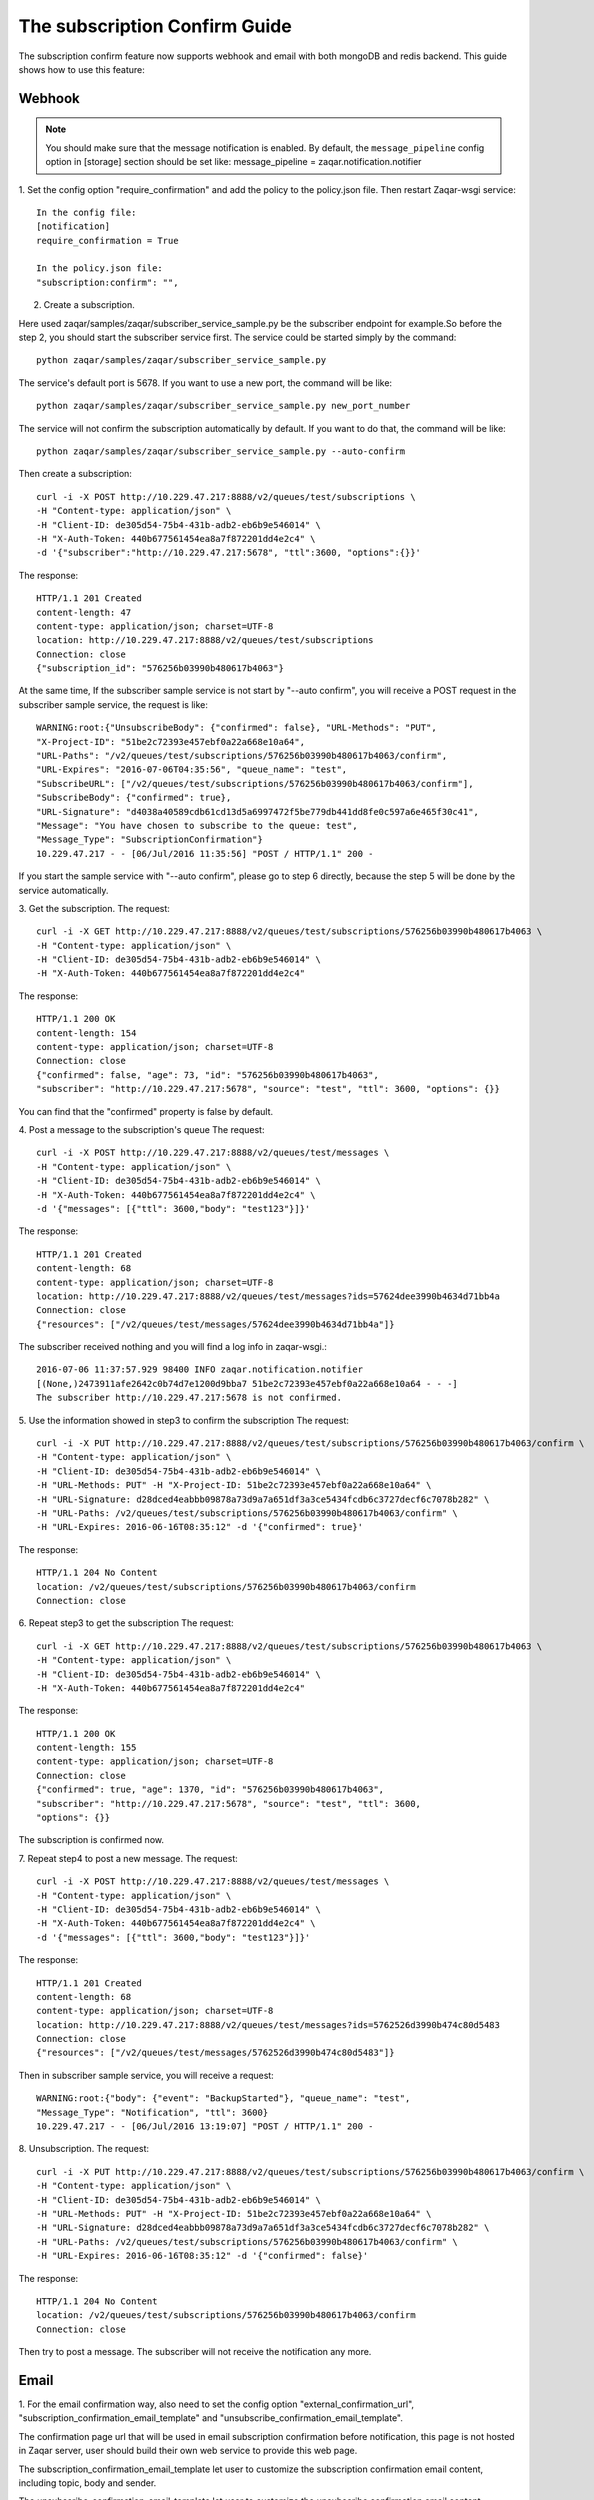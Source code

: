 ..
      Licensed under the Apache License, Version 2.0 (the "License"); you may
      not use this file except in compliance with the License. You may obtain
      a copy of the License at

          http://www.apache.org/licenses/LICENSE-2.0

      Unless required by applicable law or agreed to in writing, software
      distributed under the License is distributed on an "AS IS" BASIS, WITHOUT
      WARRANTIES OR CONDITIONS OF ANY KIND, either express or implied. See the
      License for the specific language governing permissions and limitations
      under the License.

==============================
The subscription Confirm Guide
==============================

The subscription confirm feature now supports webhook and email with both
mongoDB and redis backend.
This guide shows how to use this feature:

Webhook
-------

.. note::

   You should make sure that the message notification is enabled. By default,
   the ``message_pipeline`` config option in [storage] section should be set
   like: message_pipeline = zaqar.notification.notifier

1. Set the config option "require_confirmation" and add the policy to the
policy.json file. Then restart Zaqar-wsgi service::

    In the config file:
    [notification]
    require_confirmation = True

    In the policy.json file:
    "subscription:confirm": "",

2. Create a subscription.

Here used zaqar/samples/zaqar/subscriber_service_sample.py be the subscriber
endpoint for example.So before the step 2, you should start the subscriber
service first.
The service could be started simply by the command::

    python zaqar/samples/zaqar/subscriber_service_sample.py

The service's default port is 5678. If you want to use a new port, the command
will be like::

    python zaqar/samples/zaqar/subscriber_service_sample.py new_port_number

The service will not confirm the subscription automatically by default. If you
want to do that, the command will be like::

    python zaqar/samples/zaqar/subscriber_service_sample.py --auto-confirm

Then create a subscription::

    curl -i -X POST http://10.229.47.217:8888/v2/queues/test/subscriptions \
    -H "Content-type: application/json" \
    -H "Client-ID: de305d54-75b4-431b-adb2-eb6b9e546014" \
    -H "X-Auth-Token: 440b677561454ea8a7f872201dd4e2c4" \
    -d '{"subscriber":"http://10.229.47.217:5678", "ttl":3600, "options":{}}'

The response::

    HTTP/1.1 201 Created
    content-length: 47
    content-type: application/json; charset=UTF-8
    location: http://10.229.47.217:8888/v2/queues/test/subscriptions
    Connection: close
    {"subscription_id": "576256b03990b480617b4063"}

At the same time, If the subscriber sample service is not start by
"--auto confirm", you will receive a POST request in the subscriber sample
service, the request is like::

    WARNING:root:{"UnsubscribeBody": {"confirmed": false}, "URL-Methods": "PUT",
    "X-Project-ID": "51be2c72393e457ebf0a22a668e10a64",
    "URL-Paths": "/v2/queues/test/subscriptions/576256b03990b480617b4063/confirm",
    "URL-Expires": "2016-07-06T04:35:56", "queue_name": "test",
    "SubscribeURL": ["/v2/queues/test/subscriptions/576256b03990b480617b4063/confirm"],
    "SubscribeBody": {"confirmed": true},
    "URL-Signature": "d4038a40589cdb61cd13d5a6997472f5be779db441dd8fe0c597a6e465f30c41",
    "Message": "You have chosen to subscribe to the queue: test",
    "Message_Type": "SubscriptionConfirmation"}
    10.229.47.217 - - [06/Jul/2016 11:35:56] "POST / HTTP/1.1" 200 -

If you start the sample service with "--auto confirm", please go to step 6
directly, because the step 5 will be done by the service automatically.

3. Get the subscription.
The request::

    curl -i -X GET http://10.229.47.217:8888/v2/queues/test/subscriptions/576256b03990b480617b4063 \
    -H "Content-type: application/json" \
    -H "Client-ID: de305d54-75b4-431b-adb2-eb6b9e546014" \
    -H "X-Auth-Token: 440b677561454ea8a7f872201dd4e2c4"

The response::

    HTTP/1.1 200 OK
    content-length: 154
    content-type: application/json; charset=UTF-8
    Connection: close
    {"confirmed": false, "age": 73, "id": "576256b03990b480617b4063",
    "subscriber": "http://10.229.47.217:5678", "source": "test", "ttl": 3600, "options": {}}

You can find that the "confirmed" property is false by default.

4. Post a message to the subscription's queue
The request::

    curl -i -X POST http://10.229.47.217:8888/v2/queues/test/messages \
    -H "Content-type: application/json" \
    -H "Client-ID: de305d54-75b4-431b-adb2-eb6b9e546014" \
    -H "X-Auth-Token: 440b677561454ea8a7f872201dd4e2c4" \
    -d '{"messages": [{"ttl": 3600,"body": "test123"}]}'

The response::

    HTTP/1.1 201 Created
    content-length: 68
    content-type: application/json; charset=UTF-8
    location: http://10.229.47.217:8888/v2/queues/test/messages?ids=57624dee3990b4634d71bb4a
    Connection: close
    {"resources": ["/v2/queues/test/messages/57624dee3990b4634d71bb4a"]}

The subscriber received nothing and you will find a log info in zaqar-wsgi.::

    2016-07-06 11:37:57.929 98400 INFO zaqar.notification.notifier
    [(None,)2473911afe2642c0b74d7e1200d9bba7 51be2c72393e457ebf0a22a668e10a64 - - -]
    The subscriber http://10.229.47.217:5678 is not confirmed.

5. Use the information showed in step3 to confirm the subscription
The request::

    curl -i -X PUT http://10.229.47.217:8888/v2/queues/test/subscriptions/576256b03990b480617b4063/confirm \
    -H "Content-type: application/json" \
    -H "Client-ID: de305d54-75b4-431b-adb2-eb6b9e546014" \
    -H "URL-Methods: PUT" -H "X-Project-ID: 51be2c72393e457ebf0a22a668e10a64" \
    -H "URL-Signature: d28dced4eabbb09878a73d9a7a651df3a3ce5434fcdb6c3727decf6c7078b282" \
    -H "URL-Paths: /v2/queues/test/subscriptions/576256b03990b480617b4063/confirm" \
    -H "URL-Expires: 2016-06-16T08:35:12" -d '{"confirmed": true}'

The response::

    HTTP/1.1 204 No Content
    location: /v2/queues/test/subscriptions/576256b03990b480617b4063/confirm
    Connection: close

6. Repeat step3 to get the subscription
The request::

    curl -i -X GET http://10.229.47.217:8888/v2/queues/test/subscriptions/576256b03990b480617b4063 \
    -H "Content-type: application/json" \
    -H "Client-ID: de305d54-75b4-431b-adb2-eb6b9e546014" \
    -H "X-Auth-Token: 440b677561454ea8a7f872201dd4e2c4"

The response::

    HTTP/1.1 200 OK
    content-length: 155
    content-type: application/json; charset=UTF-8
    Connection: close
    {"confirmed": true, "age": 1370, "id": "576256b03990b480617b4063",
    "subscriber": "http://10.229.47.217:5678", "source": "test", "ttl": 3600,
    "options": {}}

The subscription is confirmed now.

7. Repeat step4 to post a new message.
The request::

    curl -i -X POST http://10.229.47.217:8888/v2/queues/test/messages \
    -H "Content-type: application/json" \
    -H "Client-ID: de305d54-75b4-431b-adb2-eb6b9e546014" \
    -H "X-Auth-Token: 440b677561454ea8a7f872201dd4e2c4" \
    -d '{"messages": [{"ttl": 3600,"body": "test123"}]}'

The response::

    HTTP/1.1 201 Created
    content-length: 68
    content-type: application/json; charset=UTF-8
    location: http://10.229.47.217:8888/v2/queues/test/messages?ids=5762526d3990b474c80d5483
    Connection: close
    {"resources": ["/v2/queues/test/messages/5762526d3990b474c80d5483"]}

Then in subscriber sample service, you will receive a request::

    WARNING:root:{"body": {"event": "BackupStarted"}, "queue_name": "test",
    "Message_Type": "Notification", "ttl": 3600}
    10.229.47.217 - - [06/Jul/2016 13:19:07] "POST / HTTP/1.1" 200 -

8. Unsubscription.
The request::

    curl -i -X PUT http://10.229.47.217:8888/v2/queues/test/subscriptions/576256b03990b480617b4063/confirm \
    -H "Content-type: application/json" \
    -H "Client-ID: de305d54-75b4-431b-adb2-eb6b9e546014" \
    -H "URL-Methods: PUT" -H "X-Project-ID: 51be2c72393e457ebf0a22a668e10a64" \
    -H "URL-Signature: d28dced4eabbb09878a73d9a7a651df3a3ce5434fcdb6c3727decf6c7078b282" \
    -H "URL-Paths: /v2/queues/test/subscriptions/576256b03990b480617b4063/confirm" \
    -H "URL-Expires: 2016-06-16T08:35:12" -d '{"confirmed": false}'

The response::

    HTTP/1.1 204 No Content
    location: /v2/queues/test/subscriptions/576256b03990b480617b4063/confirm
    Connection: close

Then try to post a message. The subscriber will not receive the notification
any more.

Email
-----

1. For the email confirmation way, also need to set the config option
"external_confirmation_url", "subscription_confirmation_email_template" and
"unsubscribe_confirmation_email_template".

The confirmation page url that will be used in email subscription confirmation
before notification, this page is not hosted in Zaqar server, user should
build their own web service to provide this web page.

The subscription_confirmation_email_template let user to customize the
subscription confirmation email content, including topic, body and sender.

The unsubscribe_confirmation_email_template let user to customize the
unsubscribe confirmation email content, including topic, body and sender too::

    In the config file:
    [notification]
    require_confirmation = True
    external_confirmation_url = http://web_service_url/
    subscription_confirmation_email_template = topic:Zaqar Notification - Subscription Confirmation,\
                                              body:'You have chosen to subscribe to the queue: {0}. This queue belongs to project: {1}. To confirm this subscription, click or visit this link below: {2}',\
                                              sender:Zaqar Notifications <no-reply@openstack.org>
    unsubscribe_confirmation_email_template = topic: Zaqar Notification - Unsubscribe Confirmation,\
                                              body:'You have unsubscribed successfully to the queue: {0}. This queue belongs to project: {1}. To resubscribe this subscription, click or visit this link below: {2}',\
                                              sender:Zaqar Notifications <no-reply@openstack.org>

    In the policy.json file:
    "subscription:confirm": "",

2. Create a subscription.
For email confirmation, you should create a subscription like this::

    curl -i -X POST http://10.229.47.217:8888/v2/queues/test/subscriptions \
    -H "Content-type: application/json" \
    -H "Client-ID: de305d54-75b4-431b-adb2-eb6b9e546014" \
    -H "X-Auth-Token: 440b677561454ea8a7f872201dd4e2c4" \
    -d '{"subscriber":"your email address", "ttl":3600, "options":{}}'

The response::

    HTTP/1.1 201 Created
    content-length: 47
    content-type: application/json; charset=UTF-8
    location: http://10.229.47.217:8888/v2/queues/test/subscriptions
    Connection: close
    {"subscription_id": "576256b03990b480617b4063"}

After the subscription created, Zaqar will send a email to the email address
of subscriber. The email specifies how to confirm the subscription.

3. Click the confirmation page link in the email body

4. The confirmation page will send the subscription confirmation request to
Zaqar server automatically. User also can choose to unsubscribe by clicking
the unsubscription link in this page, that will cause Zaqar to cancel this
subscription and send another email to notify this unsubscription action.
Zaqar providers two examples of those web pages that will help user to build
their own pages::

    zaqar/sample/html/subscriptionConfirmation.html
    zaqar/sample/html/unsubscriptionConfirmation.html

User can place those pages in web server like Apache to access them by browser,
so the external_confirmation_url will be like this::

    http://127.0.0.1:8080/subscriptionConfirmation.html

For CORS, here used zaqar/samples/html/confirmation_web_service_sample.py
be a simple web service for example, it will relay the confirmation request to
Zaqar Server. So before Step 3, you should start the web service first.
The service could be started simply by the command::

    python zaqar/samples/html/confirmation_web_service_sample.py

The service's default port is 5678. If you want to use a new port, the command
will be like::

    python zaqar/samples/html/confirmation_web_service_sample.py new_port_number

